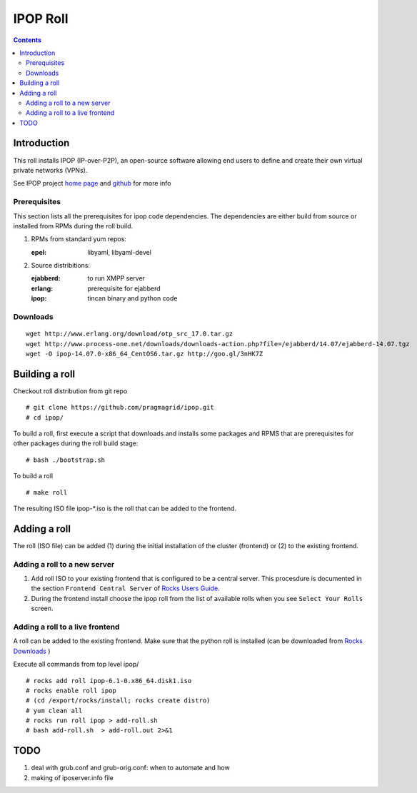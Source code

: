 .. highlight:: rest

IPOP Roll
==============
.. contents::  

Introduction
----------------

This roll installs IPOP (IP-over-P2P), an open-source software allowing end users to define 
and create their own virtual private networks (VPNs).

See IPOP project `home page  <http://ipop-project.org>`_  and 
`github <https://github.com/ipop-project>`_ for more info

Prerequisites
~~~~~~~~~~~~~

This section lists all the prerequisites for ipop code dependencies.
The dependencies are either build from source or installed from RPMs 
during the roll build.

#. RPMs from standard yum repos:  

   :epel:     libyaml, libyaml-devel

#. Source distribitions: 

   :ejabberd: to run XMPP server 
   :erlang: prerequisite for ejabberd
   :ipop: tincan binary and python code 


Downloads 
~~~~~~~~~~~~ 
::  

    wget http://www.erlang.org/download/otp_src_17.0.tar.gz
    wget http://www.process-one.net/downloads/downloads-action.php?file=/ejabberd/14.07/ejabberd-14.07.tgz
    wget -O ipop-14.07.0-x86_64_CentOS6.tar.gz http://goo.gl/3nHK7Z


Building a roll 
------------------

Checkout roll distribution from git repo :: 

   # git clone https://github.com/pragmagrid/ipop.git 
   # cd ipop/

To build a roll, first execute a script that downloads and installs some packages 
and RPMS that are prerequisites for other packages during the roll build stage: ::

   # bash ./bootstrap.sh  

To build a roll ::  

   # make roll

The resulting ISO file ipop-*.iso is the roll that can be added to the frontend.


Adding a roll 
--------------
The roll (ISO file) can be added (1) during the initial installation of the cluster (frontend)
or (2) to the existing frontend.


Adding a roll to a new server
~~~~~~~~~~~~~~~~~~~~~~~~~~~~~~

#. Add roll ISO to your existing frontend that is configured to be 
   a central server. This procesdure is documented in the section ``Frontend 
   Central Server`` of `Rocks Users Guide <http://central6.rocksclusters.org/roll-documentation/base/6.1.1/>`_.

#. During the frontend install choose the ipop roll from the list of available rolls
   when you see ``Select Your Rolls`` screen. 


Adding a roll to a live frontend
~~~~~~~~~~~~~~~~~~~~~~~~~~~~~~~~~~

A roll can be added to the existing frontend. 
Make sure that the python roll is installed (can be downloaded from
`Rocks Downloads <http://www.rocksclusters.org/wordpress/?page_id=80>`_ )

Execute all commands from top level ipop/ ::

   # rocks add roll ipop-6.1-0.x86_64.disk1.iso   
   # rocks enable roll ipop
   # (cd /export/rocks/install; rocks create distro)  
   # yum clean all
   # rocks run roll ipop > add-roll.sh  
   # bash add-roll.sh  > add-roll.out 2>&1

TODO
---------

#. deal with grub.conf and grub-orig.conf: when to automate and how

#. making of iposerver.info file
